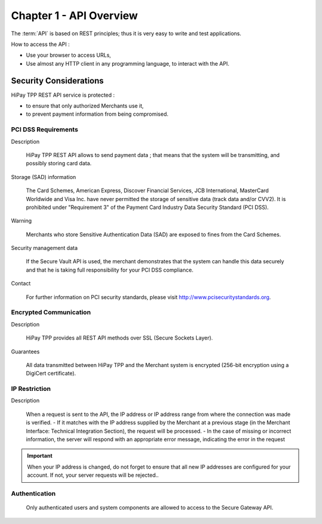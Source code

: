 .. _Chap1-APIOverview:

==========================
Chapter 1 - API Overview
==========================

The :term:`API` is based on REST principles; thus it is very easy to write and test applications. 

How to access the API : 

- Use your browser to access URLs,
- Use almost any HTTP client in any programming language, to interact with the API.

------------------------
Security Considerations
------------------------
HiPay TPP REST API service is protected :

- to ensure that only authorized Merchants use it,
- to prevent payment information from being compromised.

PCI DSS Requirements
====================
Description

  HiPay TPP REST API allows to send payment data ; that means that the system will be transmitting,
  and possibly storing card data. 

Storage (SAD) information

  The Card Schemes, American Express, Discover Financial Services, JCB International, MasterCard Worldwide and
  Visa Inc. have never permitted the storage of sensitive data (track data and/or CVV2).
  It is prohibited under "Requirement 3" of the Payment Card Industry Data Security Standard (PCI DSS).

Warning

  Merchants who store Sensitive Authentication Data (SAD) are exposed to fines from the Card Schemes.
  
Security management data

  If the Secure Vault API is used, the merchant demonstrates that the system can handle this data securely and 
  that he is  taking full responsibility for your PCI DSS compliance.   
 
Contact

  For further information on PCI security standards, please visit http://www.pcisecuritystandards.org.

 
Encrypted Communication
=======================
Description

  HiPay TPP provides all REST API methods over SSL (Secure Sockets Layer).

Guarantees

  All data transmitted between HiPay TPP and the Merchant system is encrypted (256-bit encryption using a DigiCert certificate).
  
IP Restriction
==============
Description

  When a request is sent to the API, the IP address or IP address range from where the connection was made is verified. 
  - If it matches with the IP address supplied by the Merchant at a previous stage (in the Merchant Interface: Technical Integration Section), the request will be processed. 
  - In the case of missing or incorrect information, the server will respond with an appropriate error message, indicating the error in the request

.. Important:: When your IP address is changed, do not forget to ensure that all new IP addresses are configured for your account. If not, your server requests will be rejected..

Authentication
==============
  Only authenticated users and system components are allowed to access to the Secure Gateway API.